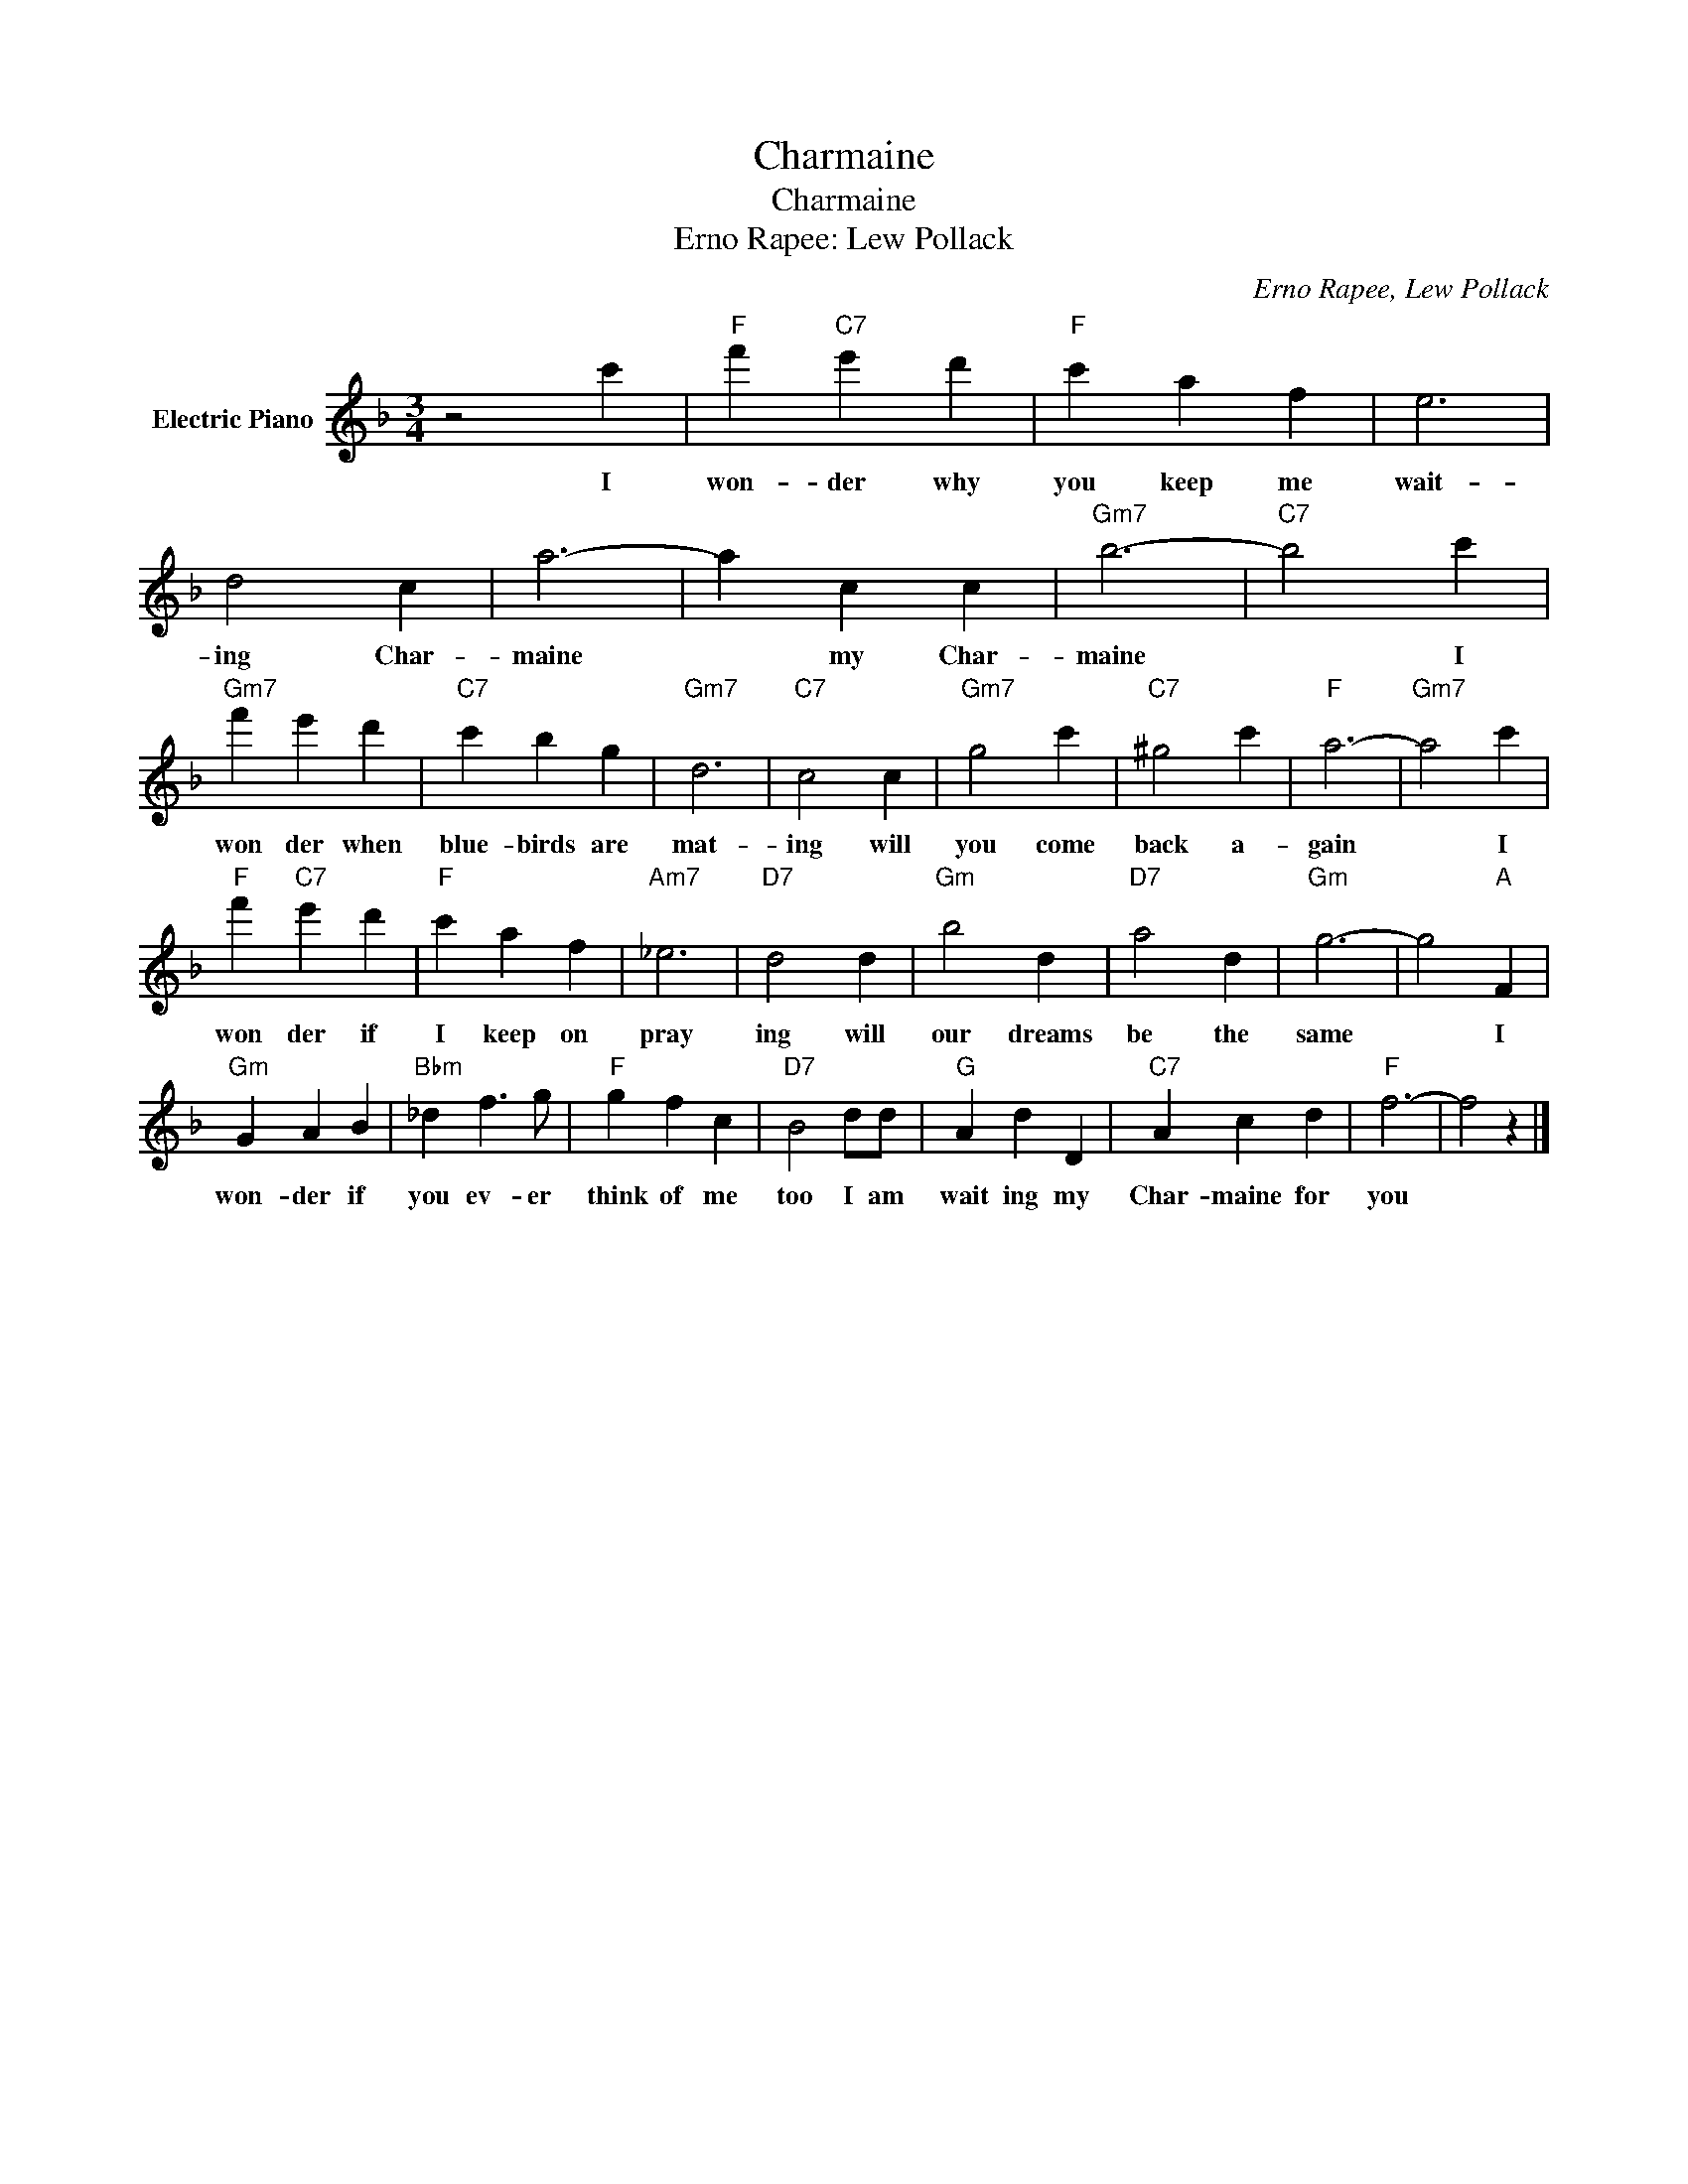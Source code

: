 X:1
T:Charmaine
T:Charmaine
T:Erno Rapee: Lew Pollack
C:Erno Rapee, Lew Pollack
Z:All Rights Reserved
L:1/4
M:3/4
K:F
V:1 treble nm="Electric Piano"
%%MIDI program 4
V:1
 z2 c' |"F" f'"C7" e' d' |"F" c' a f | e3 | d2 c | a3- | a c c |"Gm7" b3- |"C7" b2 c' | %9
w: I|won- der why|you keep me|wait-|ing Char-|maine|* my Char-|maine|* I|
"Gm7" f' e' d' |"C7" c' b g |"Gm7" d3 |"C7" c2 c |"Gm7" g2 c' |"C7" ^g2 c' |"F" a3- |"Gm7" a2 c' | %17
w: won der when|blue- birds are|mat-|ing will|you come|back a-|gain|* I|
"F" f'"C7" e' d' |"F" c' a f |"Am7" _e3 |"D7" d2 d |"Gm" b2 d |"D7" a2 d |"Gm" g3- | g2"A" F | %25
w: won der if|I keep on|pray|ing will|our dreams|be the|same|* I|
"Gm" G A B |"Bbm" _d f3/2 g/ |"F" g f c |"D7" B2 d/d/ |"G" A d D |"C7" A c d |"F" f3- | f2 z |] %33
w: won- der if|you ev- er|think of me|too I am|wait ing my|Char- maine for|you||

